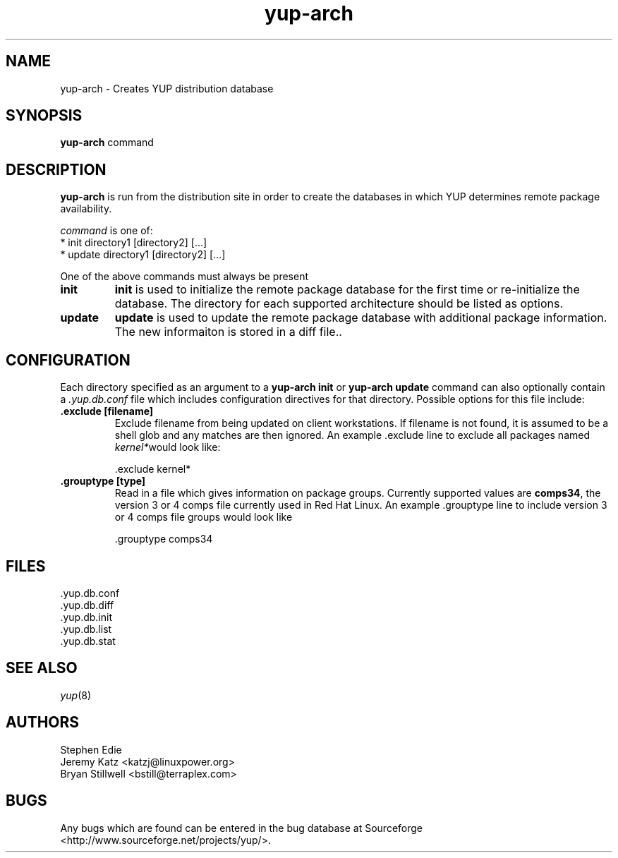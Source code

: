 .\" yup-arch - Yellow Dog Linux Update Program
.TH "yup-arch" "8" "2001 Jan  8" "yup" ""
.SH NAME
yup-arch \- Creates YUP distribution database
.SH SYNOPSIS
\fByup-arch\fP command
.PP
.SH DESCRIPTION
.PP
\fByup-arch\fP is run from the distribution site in order to create the
databases in which YUP determines remote package availability.
.PP
\fIcommand\fP is one of:
.br
.I \fR * init directory1 [directory2] [\&.\&.\&.]
.br
.I \fR * update directory1 [directory2] [\&.\&.\&.]
.br
.PP 
One of the above commands must always be present
.PP
.IP "\fBinit\fP"
\fBinit\fP is used to initialize the remote package database for the
first time or re-initialize the database\&.  The directory for each
supported architecture should be listed as options\&.
.IP "\fBupdate\fP"
\fBupdate\fP is used to update the remote package database with
additional package information\&.  The new informaiton is stored 
in a diff file.\&.

.PP
.SH "CONFIGURATION"
Each directory specified as an argument to a \fByup-arch init\fP or
\fByup-arch update\fP command can also optionally contain a
\fI\&.yup.db.conf\fP file which includes configuration directives for
that directory.  Possible options for this file include:
.PP
.IP "\fB\&.exclude [filename]\fP"
Exclude filename from being updated on client workstations\&.  If
filename is not found, it is assumed to be a shell glob and any
matches are then ignored\&.  An example \&.exclude line to exclude all
packages named \fIkernel*\fPwould look like:
.IP
.nf
\&.exclude kernel*
.fi
.PP
.IP "\fB\&.grouptype [type]\fP"
Read in a file which gives information on package groups.  Currently
supported values are \fBcomps34\fP, the version 3 or 4 comps file
currently used in Red Hat Linux.  An example \&.grouptype line to
include version 3 or 4 comps file groups would look like 
.IP
.nf
\&.grouptype comps34
.fi

.PP
.SH FILES
.nf
\&.yup.db.conf
\&.yup.db.diff
\&.yup.db.init
\&.yup.db.list
\&.yup.db.stat
.fi

.PP
.SH "SEE ALSO"
.IR yup (8)

.PP
.SH "AUTHORS"
.nf
Stephen Edie
Jeremy Katz <katzj@linuxpower.org>
Bryan Stillwell <bstill@terraplex.com>
.fi

.PP
.SH BUGS
Any bugs which are found can be entered in the bug database at
Sourceforge <http://www.sourceforge.net/projects/yup/>\&.

.fi
